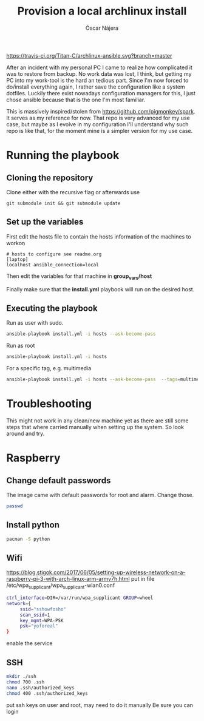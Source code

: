 #+TITLE:  Provision a local archlinux install
#+AUTHOR: Óscar Nájera

[[https://travis-ci.org/Titan-C/archlinux-ansible][https://travis-ci.org/Titan-C/archlinux-ansible.svg?branch=master]]

After an incident with my personal PC I came to realize how complicated it
was to restore from backup. No work data was lost, I think, but getting my
PC into my work-tool is the hard an tedious part. Since I'm now forced to
do/install everything again, I rather save the configuration like a system
dotfiles. Luckily there exist nowadays configuration managers for this, I
just chose ansible because that is the one I'm most familiar.

This is massively inspired/stolen from
[[https://github.com/pigmonkey/spark]]. It serves as my reference for now. That
repo is very advanced for my use case, but maybe as I evolve in my
configuration I'll understand why such repo is like that, for the moment
mine is a simpler version for my use case.

* Running the playbook
** Cloning the repository
Clone either with the recursive flag or afterwards use
#+BEGIN_SRC shell
git submodule init && git submodule update
#+END_SRC

** Set up the variables
First edit the hosts file to contain the hosts information of the machines to workon

#+BEGIN_SRC shell :tangle hosts
  # hosts to configure see readme.org
  [laptop]
  localhost ansible_connection=local
#+END_SRC

Then edit the variables for that machine in *group_vars/host*

Finally make sure that the *install.yml* playbook will run on the desired host.
** Executing the playbook
Run as user with sudo.
#+BEGIN_SRC sh
ansible-playbook install.yml -i hosts --ask-become-pass
#+END_SRC

Run as root
#+BEGIN_SRC sh
ansible-playbook install.yml -i hosts
#+END_SRC

For a specific tag, e.g. multimedia
#+BEGIN_SRC sh
ansible-playbook install.yml -i hosts --ask-become-pass  --tags=multimedia
#+END_SRC
* Troubleshooting
This might not work in any clean/new machine yet as there are still some
steps that where carried manually when setting up the system. So look
around and try.
* Raspberry
** Change default passwords
The image came with default passwords for root and alarm. Change those.
#+BEGIN_SRC bash
passwd
#+END_SRC
** Install python
#+BEGIN_SRC bash
pacman -S python
#+END_SRC
** Wifi
https://blog.stigok.com/2017/06/05/setting-up-wireless-network-on-a-raspberry-pi-3-with-arch-linux-arm-armv7h.html
put in file /etc/wpa_supplicant/wpa_supplicant-wlan0.conf
#+BEGIN_SRC bash
ctrl_interface=DIR=/var/run/wpa_supplicant GROUP=wheel
network={
     ssid="sshowfosho"
     scan_ssid=1
     key_mgmt=WPA-PSK
     psk="yoforeal"
}
#+END_SRC
enable the service
** SSH
#+BEGIN_SRC bash
mkdir ./ssh
chmod 700 .ssh
nano .ssh/authorized_keys
chmod 400 .ssh/authorized_keys
#+END_SRC
put ssh keys on user and root, may need to do it manually
Be sure you can login
